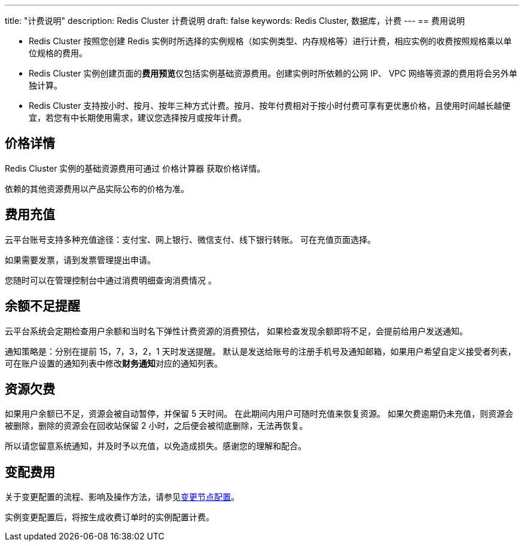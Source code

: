 ---
title: "计费说明"
description: Redis Cluster 计费说明
draft: false
keywords: Redis Cluster, 数据库，计费
---
== 费用说明

* Redis Cluster 按照您创建 Redis 实例时所选择的实例规格（如实例类型、内存规格等）进行计费，相应实例的收费按照规格乘以单位规格的费用。
* Redis Cluster 实例创建页面的**费用预览**仅包括实例基础资源费用。创建实例时所依赖的公网 IP、 VPC 网络等资源的费用将会另外单独计算。
* Redis Cluster 支持按小时、按月、按年三种方式计费。按月、按年付费相对于按小时付费可享有更优惠价格，且使用时间越长越便宜，若您有中长期使用需求，建议您选择按月或按年计费。

== 价格详情

Redis Cluster 实例的基础资源费用可通过 价格计算器 获取价格详情。

依赖的其他资源费用以产品实际公布的价格为准。

== 费用充值

云平台账号支持多种充值途径：支付宝、网上银行、微信支付、线下银行转账。 可在充值页面选择。

如果需要发票，请到发票管理提出申请。

您随时可以在管理控制台中通过消费明细查询消费情况 。

== 余额不足提醒

云平台系统会定期检查用户余额和当时名下弹性计费资源的消费预估， 如果检查发现余额即将不足，会提前给用户发送通知。

通知策略是：分别在提前 15，7，3，2，1 天时发送提醒。 默认是发送给账号的注册手机号及通知邮箱，如果用户希望自定义接受者列表，可在账户设置的通知列表中修改**财务通知**对应的通知列表。

== 资源欠费

如果用户余额已不足，资源会被自动暂停，并保留 5 天时间。 在此期间内用户可随时充值来恢复资源。 如果欠费逾期仍未充值，则资源会被删除，删除的资源会在回收站保留 2 小时，之后便会被彻底删除，无法再恢复。

所以请您留意系统通知，并及时予以充值，以免造成损失。感谢您的理解和配合。

== 变配费用

关于变更配置的流程、影响及操作方法，请参见link:../../manual/cfginstance/changeconfig/[变更节点配置]。

实例变更配置后，将按生成收费订单时的实例配置计费。
